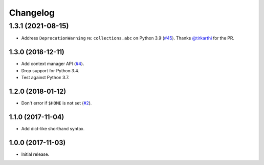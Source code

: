 Changelog
=========

1.3.1 (2021-08-15)
__________________

* Address ``DeprecationWarning`` re: ``collections.abc`` on Python 3.9
  (`#45 <https://github.com/sloria/tinynetrc/issues/45>`_).
  Thanks `@tirkarthi <https://github.com/tirkarthi>`_ for the PR.

1.3.0 (2018-12-11)
------------------

* Add context manager API (`#4 <https://github.com/sloria/tinynetrc/issues/4>`_).
* Drop support for Python 3.4.
* Test against Python 3.7.

1.2.0 (2018-01-12)
------------------

* Don't error if ``$HOME`` is not set (`#2 <https://github.com/sloria/tinynetrc/issues/2>`_).

1.1.0 (2017-11-04)
------------------

* Add dict-like shorthand syntax.

1.0.0 (2017-11-03)
------------------

* Initial release.
